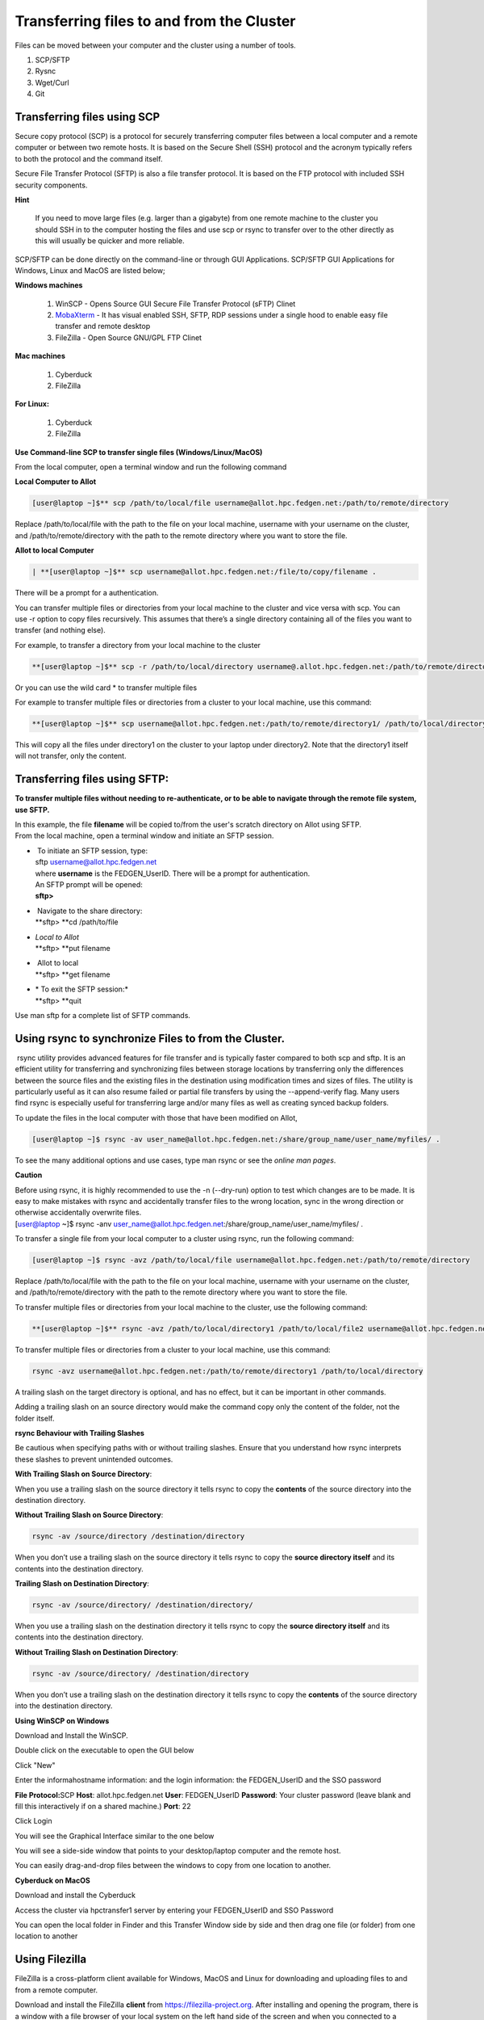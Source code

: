 **Transferring files to and from the Cluster**
-------------------------------------------------

Files can be moved between your computer and the cluster using a number
of tools.

1. SCP/SFTP

2. Rysnc

3. Wget/Curl

4. Git

**Transferring files using SCP**
======================================

Secure copy protocol (SCP) is a protocol for securely transferring
computer files between a local computer and a remote computer or between
two remote hosts. It is based on the Secure Shell (SSH) protocol and the
acronym typically refers to both the protocol and the command itself.

Secure File Transfer Protocol (SFTP) is also a file transfer protocol.
It is based on the FTP protocol with included SSH security components.

**Hint**

   If you need to move large files (e.g. larger than a gigabyte) from one
   remote machine to the cluster you should SSH in to the computer hosting
   the files and use scp or rsync to transfer over to the other directly as
   this will usually be quicker and more reliable.

SCP/SFTP can be done directly on the command-line or through GUI
Applications. SCP/SFTP GUI Applications for Windows, Linux and MacOS are
listed below;

**Windows machines**

   1. WinSCP - Opens Source GUI Secure File Transfer Protocol (sFTP) Clinet
   
   2. `MobaXterm <https://sites.google.com/a/case.edu/hpcc/hpc-cluster/hpc-visual-access/mobaxterm?authuser=0>`__ -
      It has visual enabled SSH, SFTP, RDP sessions under a single hood to
      enable easy file transfer and remote desktop

   3. FileZilla - Open Source GNU/GPL FTP Clinet

**Mac machines**

   1. Cyberduck
   
   2. FileZilla

**For Linux:**

   1. Cyberduck
   
   2. FileZilla

**Use Command-line SCP to transfer single files (Windows/Linux/MacOS)**

From the local computer, open a terminal window and run the following
command

**Local Computer to Allot**

.. code-block:: python

  [user@laptop ~]$** scp /path/to/local/file username@allot.hpc.fedgen.net:/path/to/remote/directory

Replace /path/to/local/file with the path to the file on your local
machine, username with your username on the cluster,
and /path/to/remote/directory with the path to the remote directory
where you want to store the file.

**Allot to local Computer**

.. code-block:: python

  | **[user@laptop ~]$** scp username@allot.hpc.fedgen.net:/file/to/copy/filename .

There will be a prompt for a authentication.

You can transfer multiple files or directories from your local machine
to the cluster and vice versa with scp. You can use -r option to copy
files recursively. This assumes that there’s a single directory
containing all of the files you want to transfer (and nothing else).

For example, to transfer a directory from your local machine to the
cluster

.. code-block:: python

      **[user@laptop ~]$** scp -r /path/to/local/directory username@.allot.hpc.fedgen.net:/path/to/remote/directory

Or you can use the wild card * to transfer multiple files

For example to transfer multiple files or directories from a cluster to
your local machine, use this command:

.. code-block:: python

   **[user@laptop ~]$** scp username@allot.hpc.fedgen.net:/path/to/remote/directory1/ /path/to/local/directory2

This will copy all the files under directory1 on the cluster to your
laptop under directory2. Note that the directory1 itself will not
transfer, only the content.

**Transferring files using SFTP:**
=======================================

**To transfer multiple files without needing to re-authenticate, or to
be able to navigate through the remote file system, use SFTP.**

| In this example, the file **filename** will be copied to/from the
  user's scratch directory on Allot using SFTP.
| From the local machine, open a terminal window and initiate an SFTP
  session.

- |  To initiate an SFTP session, type:
  | sftp username@allot.hpc.fedgen.net
  | where **username** is the FEDGEN_UserID. There will be a prompt for
    authentication.
  | An SFTP prompt will be opened:
  | **sftp>**

- |  Navigate to the share directory:
  | **sftp> **\ cd /path/to/file

- | *Local to Allot*
  | **sftp> **\ put filename

- |  Allot to local
  | **sftp> **\ get filename

- | * To exit the SFTP session:*
  | **sftp> **\ quit

Use man sftp for a complete list of SFTP commands.

.. _section-1:

**Using rsync to synchronize Files to from the Cluster.**
=======================================================

 rsync utility provides advanced features for file transfer and is
typically faster compared to both scp and sftp. It is an efficient
utility for transferring and synchronizing files between storage
locations by transferring only the differences between the source files
and the existing files in the destination using modification times and
sizes of files. The utility is particularly useful as it can also resume
failed or partial file transfers by using the --append-verify flag. Many
users find rsync is especially useful for transferring large and/or many
files as well as creating synced backup folders.

To update the files in the local computer with those that have been
modified on Allot,

.. code-block:: python

      [user@laptop ~]$ rsync -av user_name@allot.hpc.fedgen.net:/share/group_name/user_name/myfiles/ .

To see the many additional options and use cases, type man rsync or see
the *online man pages*.

**Caution**

| Before using rsync, it is highly recommended to use the -n
  (--dry-run) option to test which changes are to be made. It is easy to
  make mistakes with rsync and accidentally transfer files to the wrong
  location, sync in the wrong direction or otherwise accidentally
  overwrite files.
| [user@laptop ~]$ rsync -anv
  user_name@allot.hpc.fedgen.net:/share/group_name/user_name/myfiles/ .

To transfer a single file from your local computer to a cluster
using rsync, run the following command:

.. code-block:: python

      [user@laptop ~]$ rsync -avz /path/to/local/file username@allot.hpc.fedgen.net:/path/to/remote/directory

Replace /path/to/local/file with the path to the file on your local
machine, username with your username on the cluster,
and /path/to/remote/directory with the path to the remote directory
where you want to store the file.

To transfer multiple files or directories from your local machine to the
cluster, use the following command:

.. code-block:: python

      **[user@laptop ~]$** rsync -avz /path/to/local/directory1 /path/to/local/file2 username@allot.hpc.fedgen.net:/path/to/remote/directory

To transfer multiple files or directories from a cluster to your local
machine, use this command:

.. code-block:: python

      rsync -avz username@allot.hpc.fedgen.net:/path/to/remote/directory1 /path/to/local/directory

A trailing slash on the target directory is optional, and has no effect,
but it can be important in other commands.

Adding a trailing slash on an source directory would make the command
copy only the content of the folder, not the folder itself.

.. _section-2:

**rsync Behaviour with Trailing Slashes**

Be cautious when specifying paths with or without trailing slashes.
Ensure that you understand how rsync interprets these slashes to prevent
unintended outcomes.

**With Trailing Slash on Source Directory**:

.. code-block:: python
      rsync -av /source/directory/ /destination/directory

When you use a trailing slash on the source directory it tells rsync to
copy the **contents** of the source directory into the destination
directory.

**Without Trailing Slash on Source Directory**:

.. code-block:: python

      rsync -av /source/directory /destination/directory

When you don’t use a trailing slash on the source directory it
tells rsync to copy the **source directory itself** and its contents
into the destination directory.

**Trailing Slash on Destination Directory**:

.. code-block:: python

      rsync -av /source/directory/ /destination/directory/

When you use a trailing slash on the destination directory it
tells rsync to copy the **source directory itself** and its contents
into the destination directory.

**Without Trailing Slash on Destination Directory**:

.. code-block:: python

      rsync -av /source/directory/ /destination/directory

When you don’t use a trailing slash on the destination directory it
tells rsync to copy the **contents** of the source directory into the
destination directory.

**Using WinSCP on Windows**

Download and Install the WinSCP.

Double click on the executable to open the GUI below

Click "New"

Enter the informahostname information: and the login information: the
FEDGEN_UserID and the SSO password

**File Protocol:**\ SCP
**Host**: allot.hpc.fedgen.net
**User**: FEDGEN_UserID
**Password**: Your cluster password (leave blank and fill this
interactively if on a shared machine.)
**Port**: 22

|image1|

Click Login

You will see the Graphical Interface similar to the one below

You will see a side-side window that points to your desktop/laptop
computer and the remote host.

You can easily drag-and-drop files between the windows to copy from one
location to another.

|image2|

**Cyberduck on MacOS**

Download and install the Cyberduck

Access the cluster via hpctransfer1 server by entering your
FEDGEN_UserID and SSO Password

You can open the local folder in Finder and this Transfer Window side by
side and then drag one file (or folder) from one location to another

|IMG_258|

.. _section-3:

**Using Filezilla**
========================

FileZilla is a cross-platform client available for Windows, MacOS and
Linux for downloading and uploading files to and from a remote computer.

Download and install the
FileZilla **client** from `https://filezilla-project.org <https://filezilla-project.org/>`__.
After installing and opening the program, there is a window with a file
browser of your local system on the left hand side of the screen and
when you connected to a cluster, your cluster files will appear on the
right hand side.

To connect to the cluster, we’ll just need make a **new site** and enter
our credentials in the **General** tab:

**Caution**

By default Filezilla will save profiles in plaintext on your machine.
You must ensure you use a master password to encrypt these credentials
by changing the settings `as shown in these
instructions <https://filezillapro.com/docs/v3/advanced/master-password/>`__.

You can create a new site by selecting *file* from top menu bar
then *site manager* which will open a dialog similar to:

|IMG_256|

.. _section-4:

**Using wget / curl**
=================================

One of the most efficient ways to download files to the clusters is to
use either the curl or wget commands to download directly.

The syntax for these commands is as below:

**Downloading with wget**

..code-block:: python

      wget https://software.github.io/program/files/myprogram.tar.gz

**Downloading with curl**

..code-block:: python

      curl -O https://software.github.io/program/files/myprogram.tar.gz

**Using Git**
=======================

The Git software and same named command can be used to download or
synchronise a remote Git repository onto the clusters. This can be
achieved by `setting up
Git <https://git-scm.com/book/en/v2/Getting-Started-First-Time-Git-Setup>`__ and/or
simply cloning the repository you desire.

For example, cloning the source of the make software:

.. code-block:: python

      **[user@allot]$** git clone https://git.savannah.gnu.org/git/make.git

Git is installed on the clusters and can be used on any node and
all `commands <https://blog.testproject.io/2021/03/22/git-commands-every-sdet-should-know/>`__ such
as **push**, **pull** etc… are supported.

.. |image1| image:: media/Transferring_files_to_and_from_the_clusters8280.png

.. |image2| image:: media/Transferring_files_to_and_from_the_clusters8701.png
 
.. |IMG_258| image:: media/Transferring_files_to_and_from_the_clusters9148.png

.. |IMG_256| image:: media/Transferring_files_to_and_from_the_clusters10687.png

